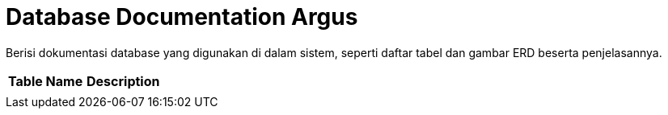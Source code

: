 = Database Documentation Argus

Berisi dokumentasi database yang digunakan di dalam sistem, seperti daftar tabel dan gambar ERD beserta penjelasannya.


|===
|*Table Name* |*Description*

|
|

|===
